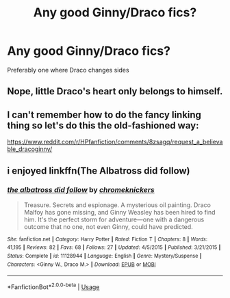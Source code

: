 #+TITLE: Any good Ginny/Draco fics?

* Any good Ginny/Draco fics?
:PROPERTIES:
:Author: Lukas_mnstr56
:Score: 1
:DateUnix: 1538579126.0
:DateShort: 2018-Oct-03
:END:
Preferably one where Draco changes sides


** Nope, little Draco's heart only belongs to himself.
:PROPERTIES:
:Author: BellaNoTrix
:Score: 3
:DateUnix: 1538581056.0
:DateShort: 2018-Oct-03
:END:


** I can't remember how to do the fancy linking thing so let's do this the old-fashioned way:

[[https://www.reddit.com/r/HPfanfiction/comments/8zsagq/request_a_believable_dracoginny/]]
:PROPERTIES:
:Author: abnormalopinion
:Score: 1
:DateUnix: 1538634739.0
:DateShort: 2018-Oct-04
:END:


** i enjoyed linkffn(The Albatross did follow)
:PROPERTIES:
:Author: natus92
:Score: 1
:DateUnix: 1538668630.0
:DateShort: 2018-Oct-04
:END:

*** [[https://www.fanfiction.net/s/11128944/1/][*/the albatross did follow/*]] by [[https://www.fanfiction.net/u/383607/chromeknickers][/chromeknickers/]]

#+begin_quote
  Treasure. Secrets and espionage. A mysterious oil painting. Draco Malfoy has gone missing, and Ginny Weasley has been hired to find him. It's the perfect storm for adventure---one with a dangerous outcome that no one, not even Ginny, could have predicted.
#+end_quote

^{/Site/:} ^{fanfiction.net} ^{*|*} ^{/Category/:} ^{Harry} ^{Potter} ^{*|*} ^{/Rated/:} ^{Fiction} ^{T} ^{*|*} ^{/Chapters/:} ^{8} ^{*|*} ^{/Words/:} ^{41,195} ^{*|*} ^{/Reviews/:} ^{82} ^{*|*} ^{/Favs/:} ^{68} ^{*|*} ^{/Follows/:} ^{27} ^{*|*} ^{/Updated/:} ^{4/5/2015} ^{*|*} ^{/Published/:} ^{3/21/2015} ^{*|*} ^{/Status/:} ^{Complete} ^{*|*} ^{/id/:} ^{11128944} ^{*|*} ^{/Language/:} ^{English} ^{*|*} ^{/Genre/:} ^{Mystery/Suspense} ^{*|*} ^{/Characters/:} ^{<Ginny} ^{W.,} ^{Draco} ^{M.>} ^{*|*} ^{/Download/:} ^{[[http://www.ff2ebook.com/old/ffn-bot/index.php?id=11128944&source=ff&filetype=epub][EPUB]]} ^{or} ^{[[http://www.ff2ebook.com/old/ffn-bot/index.php?id=11128944&source=ff&filetype=mobi][MOBI]]}

--------------

*FanfictionBot*^{2.0.0-beta} | [[https://github.com/tusing/reddit-ffn-bot/wiki/Usage][Usage]]
:PROPERTIES:
:Author: FanfictionBot
:Score: 1
:DateUnix: 1538668651.0
:DateShort: 2018-Oct-04
:END:
